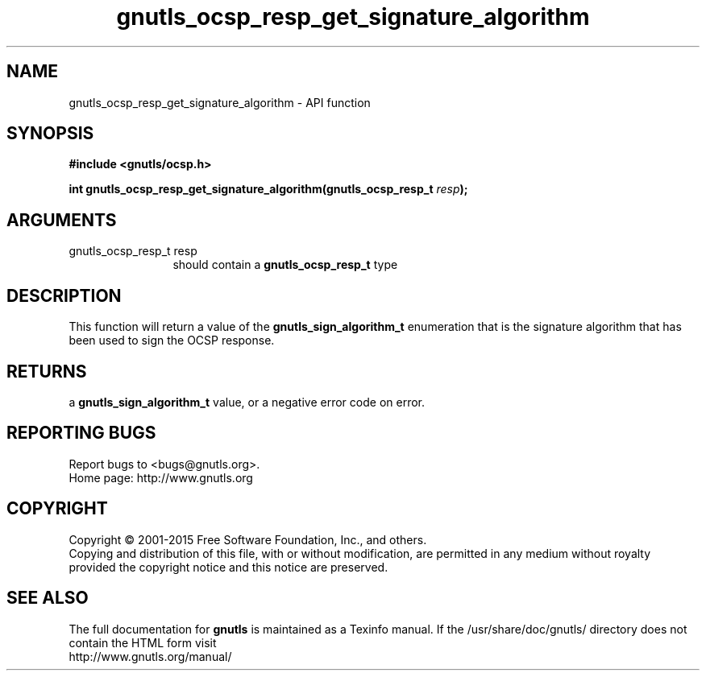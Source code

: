 .\" DO NOT MODIFY THIS FILE!  It was generated by gdoc.
.TH "gnutls_ocsp_resp_get_signature_algorithm" 3 "3.4.2" "gnutls" "gnutls"
.SH NAME
gnutls_ocsp_resp_get_signature_algorithm \- API function
.SH SYNOPSIS
.B #include <gnutls/ocsp.h>
.sp
.BI "int gnutls_ocsp_resp_get_signature_algorithm(gnutls_ocsp_resp_t " resp ");"
.SH ARGUMENTS
.IP "gnutls_ocsp_resp_t resp" 12
should contain a \fBgnutls_ocsp_resp_t\fP type
.SH "DESCRIPTION"
This function will return a value of the \fBgnutls_sign_algorithm_t\fP
enumeration that is the signature algorithm that has been used to
sign the OCSP response.
.SH "RETURNS"
a \fBgnutls_sign_algorithm_t\fP value, or a negative error code
on error.
.SH "REPORTING BUGS"
Report bugs to <bugs@gnutls.org>.
.br
Home page: http://www.gnutls.org

.SH COPYRIGHT
Copyright \(co 2001-2015 Free Software Foundation, Inc., and others.
.br
Copying and distribution of this file, with or without modification,
are permitted in any medium without royalty provided the copyright
notice and this notice are preserved.
.SH "SEE ALSO"
The full documentation for
.B gnutls
is maintained as a Texinfo manual.
If the /usr/share/doc/gnutls/
directory does not contain the HTML form visit
.B
.IP http://www.gnutls.org/manual/
.PP
